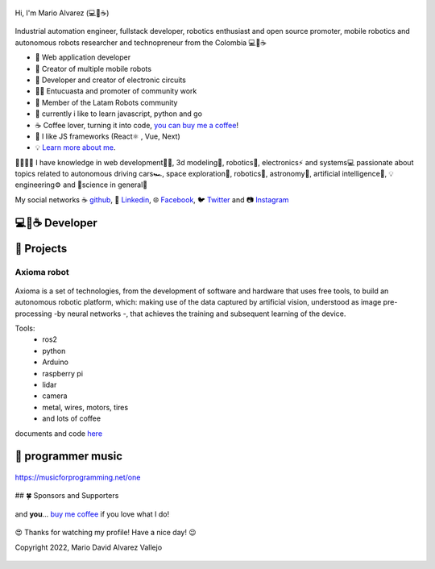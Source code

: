 .. figure:: https://readme-typing-svg.herokuapp.com?font=Architects+Daughter&color=%2338C2FF&size=50&center=true&vCenter=true&height=60&width=600&lines=Hey!+I'm+MrDavidAlv;Welcome+to+my+profile! 
  :alt: welcome to my profile
  :align: center 


.. cover:: ./DavidAlvarez.png
   :alt: Descripción de la imagen



Hi, I'm Mario Alvarez (💻💖☕) 

.. figure:: ./DavidAlvarez.png
  :alt: visitors
  :height: 200
  :align: center

.. figure:: https://readme-typing-svg.herokuapp.com?font=comfortaa&color=016EEA&size=24&width=500&lines=FullStack+Developer;Autonomous+robot+creator
  :alt: skills

Industrial automation engineer, fullstack developer, robotics enthusiast and open source promoter, mobile robotics and autonomous robots researcher and technopreneur from the Colombia 💻💖☕


- 💝 Web application developer
- 💼 Creator of multiple mobile robots
- 💼 Developer and creator of electronic circuits
- 👨‍🔬 Entucuasta and promoter of community work
- 💞 Member of the Latam Robots community
- 🔏 currently i like to learn javascript, python and go
- ☕ Coffee lover, turning it into code, `you can buy me a coffee <https://buymeacoff.ee/mrdavidalv>`__!
- 🎯 I like JS frameworks (React⚛ , Vue, Next)
- 💡 `Learn more about me <https://bio.link/mrdavidalv>`__.

🤗💪🤓🌱
I have knowledge in web development👨‍💻, 3d modeling🧿, robotics🤖, electronics⚡ and systems💻 
passionate about topics related to 	autonomous driving cars🏎, space exploration🚀, robotics🦾, astronomy🔭, artificial intelligence👾, 💡engineering⚙️ and 🔬science in general🧬

My social networks ☕ `github <https://github.com/MrDavidAlv>`__, 💼 `Linkedin <https://www.linkedin.com/in/mrdavidalv>`__, 🌐 `Facebook <https://www.facebook.com/mrdavidalv>`__, 🐦 `Twitter <https://www.twitter.com/mrdavidalv>`__ and 📷 `Instagram <https://www.instagram.com/mrdavidalv>`__

💻💖☕ Developer
------------------

.. figure::  https://github-readme-stats.vercel.app/api/top-langs/?username=mrdavidalv&layout=compact&show_icon=true&theme=algolia&hide_border=true
  :height: 200
  :align: center
.. figure::  https://github-readme-stats.vercel.app/api/?username=mrdavidalv&layout=compact&show_icon=true&theme=algolia&hide_border=true
  :height: 200
  :align: center
.. figure::  https://user-images.githubusercontent.com/44630882/173249286-02d3dd8e-f6da-482b-831e-b138352ecab2.svg#gh-ligth-mode-only&theme=algolia&background=0d1117&hide_border=true
  :height: 200
  :align: center


👾 Projects
------------

Axioma robot
_____________
.. figure::  https://raw.githubusercontent.com/MrDavidAlv/Axioma_robot/main/image/axioma.jpeg
  :align: center
  :height: 300

Axioma is a set of technologies, from the development of software and hardware that uses free tools, to build an autonomous robotic platform, which: making use of the data captured by artificial vision, understood as image pre-processing -by neural networks -, that achieves the training and subsequent learning of the device.

Tools:
  * ros2
  * python
  * Arduino
  * raspberry pi
  * lidar
  * camera
  * metal, wires, motors, tires
  * and lots of coffee

documents and code `here <https://github.com/MrDavidAlv/Axioma_robot>`__


🎵 programmer music
--------------------

.. figure:: https://media.giphy.com/media/M9gbBd9nbDrOTu1Mqx/giphy.gif
  :width: 90
  :align: center
  :target: https://musicforprogramming.net/one

  https://musicforprogramming.net/one

## 🍀 Sponsors and Supporters

.. figure:: https://img.shields.io/badge/Buymeacoffee-%23FFDD00.svg?&style=for-the-badge&logo=buy-me-a-coffee&logoColor=black
  :align: center
    
  and **you**... `buy me coffee <https://bmc.xyz/mrdavidalv>`__ if you love what I do!
	
.. figure:: https://camo.githubusercontent.com/ae7fa19af398148214678af687add062f479b1130e467634b21ac855719c29b6/68747470733a2f2f6769746875622d70726f66696c652d74726f7068792e76657263656c2e6170702f3f757365726e616d653d6d726461766964616c762677696474683d25323235253232266865696768743d25323235253232
  :height: 100
  :align: center

  😍 Thanks for watching my profile! Have a nice day! 😉

  Copyright 2022, Mario David Alvarez Vallejo 

.. figure:: https://upload.wikimedia.org/wikipedia/commons/thumb/a/ae/Github-desktop-logo-symbol.svg/1024px-Github-desktop-logo-symbol.svg.png
  :height: 26
  :align: center
  :target: https://profile-summary-for-github.herokuapp.com/user/mrdavidalv
  
